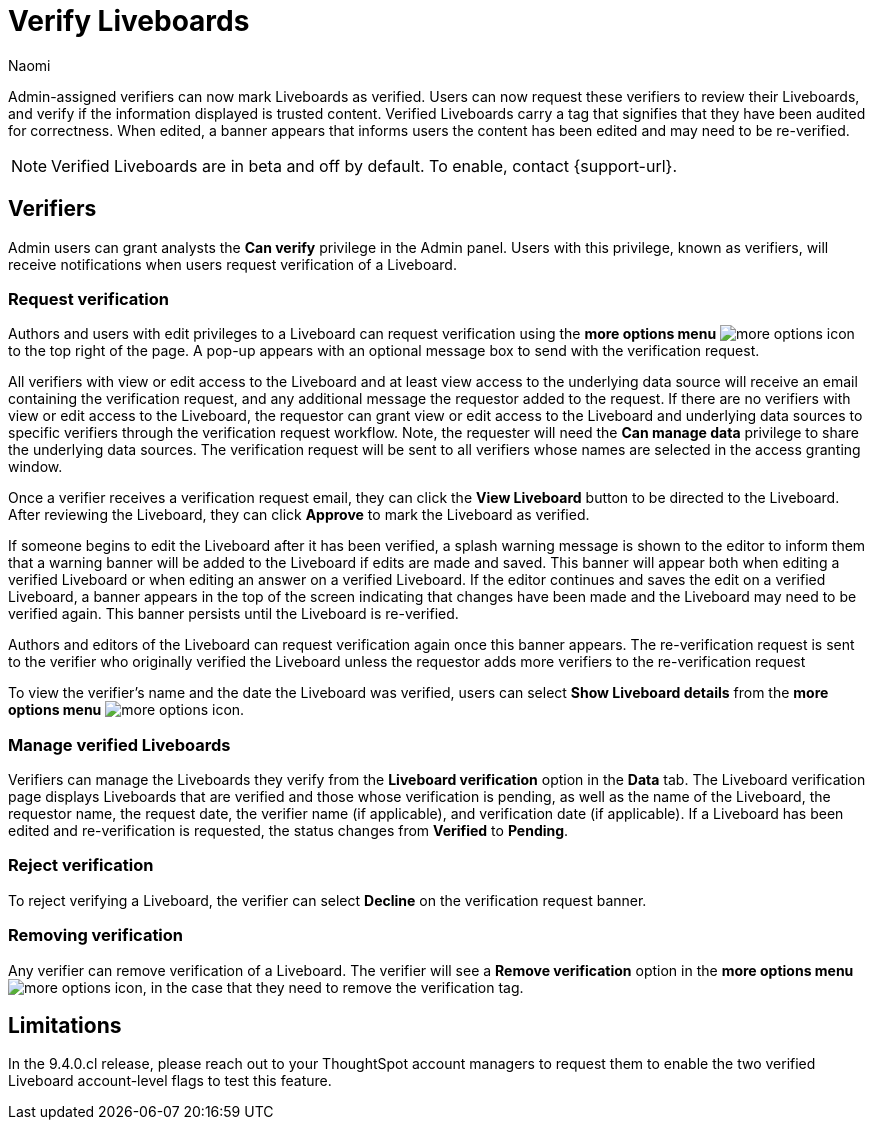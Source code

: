 = Verify Liveboards
:author: Naomi
:last_updated: 6/13/23
:linkattrs:
:experimental:
:page-layout: default-cloud
:description: Verified Liveboards carry a tag that signifies that they have been audited for correctness.

Admin-assigned verifiers can now mark Liveboards as verified. Users can now request these verifiers to review their Liveboards, and verify if the information displayed is trusted content. Verified Liveboards carry a tag that signifies that they have been audited for correctness. When edited, a banner appears that informs users the content has been edited and may need to be re-verified.


NOTE: Verified Liveboards are in beta and off by default. To enable, contact {support-url}.

== Verifiers

Admin users can grant analysts the *Can verify* privilege in the Admin panel. Users with this privilege, known as verifiers, will receive notifications when users request verification of a Liveboard.

=== Request verification

Authors and users with edit privileges to a Liveboard can request verification using the *more options menu* image:icon-more-10px.png[more options icon] to the top right of the page. A pop-up appears with an optional message box to send with the verification request.

All verifiers with view or edit access to the Liveboard and at least view access to the underlying data source will receive an email containing the verification request, and any additional message the requestor added to the request. If there are no verifiers with view or edit access to the Liveboard, the requestor can grant view or edit access to the Liveboard and underlying data sources to specific verifiers through the verification request workflow. Note, the requester will need the *Can manage data* privilege to share the underlying data sources. The verification request will be sent to all verifiers whose names are selected in the access granting window.

Once a verifier receives a verification request email, they can click the *View Liveboard* button to be directed to the Liveboard. After reviewing the Liveboard, they can click *Approve* to mark the Liveboard as verified.

If someone begins to edit the Liveboard after it has been verified, a splash warning message is shown to the editor to inform them that a warning banner will be added to the Liveboard if edits are made and saved. This banner will appear both when editing a verified Liveboard or when editing an answer on a verified Liveboard. If the editor continues and saves the edit on a verified Liveboard, a banner appears in the top of the screen indicating that changes have been made and the Liveboard may need to be verified again. This banner persists until the Liveboard is re-verified.

Authors and editors of the Liveboard can request verification again once this banner appears. The re-verification request is sent to the verifier who originally verified the Liveboard unless the requestor adds more verifiers to the re-verification request

To view the verifier’s name and the date the Liveboard was verified, users can select *Show Liveboard details* from the *more options menu* image:icon-more-10px.png[more options icon].

=== Manage verified Liveboards

Verifiers can manage the Liveboards they verify from the *Liveboard verification* option in the *Data* tab. The Liveboard verification page displays Liveboards that are verified and those whose verification is pending, as well as the name of the Liveboard, the requestor name, the request date, the verifier name (if applicable), and verification date (if applicable). If a Liveboard has been edited and re-verification is requested, the status changes from *Verified* to *Pending*.


=== Reject verification

To reject verifying a Liveboard, the verifier can select *Decline* on the verification request banner.

=== Removing verification
Any verifier can remove verification of a Liveboard. The verifier will see a *Remove verification* option in the *more options menu* image:icon-more-10px.png[more options icon], in the case that they need to remove the verification tag.


== Limitations

In the 9.4.0.cl release, please reach out to your ThoughtSpot account managers to request them to enable the two verified Liveboard account-level flags to test this feature.
